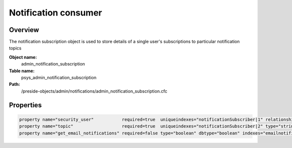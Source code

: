 Notification consumer
=====================

Overview
--------

The notification subscription object is used to store details of a single user's subscriptions to particular notification topics

**Object name:**
    admin_notification_subscription

**Table name:**
    psys_admin_notification_subscription

**Path:**
    /preside-objects/admin/notifications/admin_notification_subscription.cfc

Properties
----------

.. code-block:: java

    property name="security_user"           required=true  uniqueindexes="notificationSubscriber|1" relationship="many-to-one"  ondelete="cascade";
    property name="topic"                   required=true  uniqueindexes="notificationSubscriber|2" type="string" dbtype="varchar" maxlength=100 indexes="topic";
    property name="get_email_notifications" required=false type="boolean" dbtype="boolean" indexes="emailnotifiers" default=false;